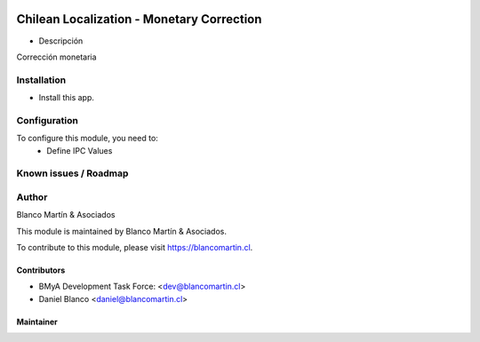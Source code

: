 

.. image:: https://img.shields.io/badge/licence-AGPL--3-blue.png
   :target: http://www.gnu.org/licenses/agpl-3.0-standalone.html
   :alt: License: AGPL-3

==========================================
Chilean Localization - Monetary Correction
==========================================

* Descripción

Corrección monetaria


Installation
============

* Install this app.

Configuration
=============

To configure this module, you need to:
 * Define IPC Values


Known issues / Roadmap
======================

Author
=======
Blanco Martín & Asociados

This module is maintained by Blanco Martín & Asociados.

To contribute to this module, please visit https://blancomartin.cl.


Contributors
------------

* BMyA Development Task Force: <dev@blancomartin.cl>
* Daniel Blanco <daniel@blancomartin.cl>

Maintainer
----------

.. image:: https://blancomartin.cl/logo.png
   :alt: Blanco Martin y Asociados' logo
   :target: https://blancomartin.cl
